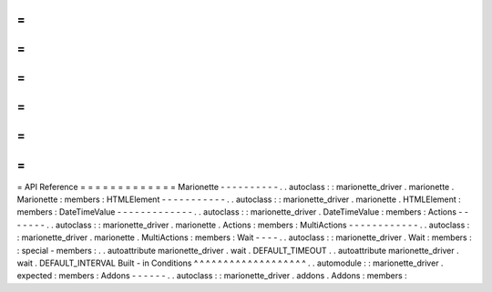 =
=
=
=
=
=
=
=
=
=
=
=
=
API
Reference
=
=
=
=
=
=
=
=
=
=
=
=
=
Marionette
-
-
-
-
-
-
-
-
-
-
.
.
autoclass
:
:
marionette_driver
.
marionette
.
Marionette
:
members
:
HTMLElement
-
-
-
-
-
-
-
-
-
-
-
.
.
autoclass
:
:
marionette_driver
.
marionette
.
HTMLElement
:
members
:
DateTimeValue
-
-
-
-
-
-
-
-
-
-
-
-
-
.
.
autoclass
:
:
marionette_driver
.
DateTimeValue
:
members
:
Actions
-
-
-
-
-
-
-
.
.
autoclass
:
:
marionette_driver
.
marionette
.
Actions
:
members
:
MultiActions
-
-
-
-
-
-
-
-
-
-
-
-
.
.
autoclass
:
:
marionette_driver
.
marionette
.
MultiActions
:
members
:
Wait
-
-
-
-
.
.
autoclass
:
:
marionette_driver
.
Wait
:
members
:
:
special
-
members
:
.
.
autoattribute
marionette_driver
.
wait
.
DEFAULT_TIMEOUT
.
.
autoattribute
marionette_driver
.
wait
.
DEFAULT_INTERVAL
Built
-
in
Conditions
^
^
^
^
^
^
^
^
^
^
^
^
^
^
^
^
^
^
^
.
.
automodule
:
:
marionette_driver
.
expected
:
members
:
Addons
-
-
-
-
-
-
.
.
autoclass
:
:
marionette_driver
.
addons
.
Addons
:
members
:
